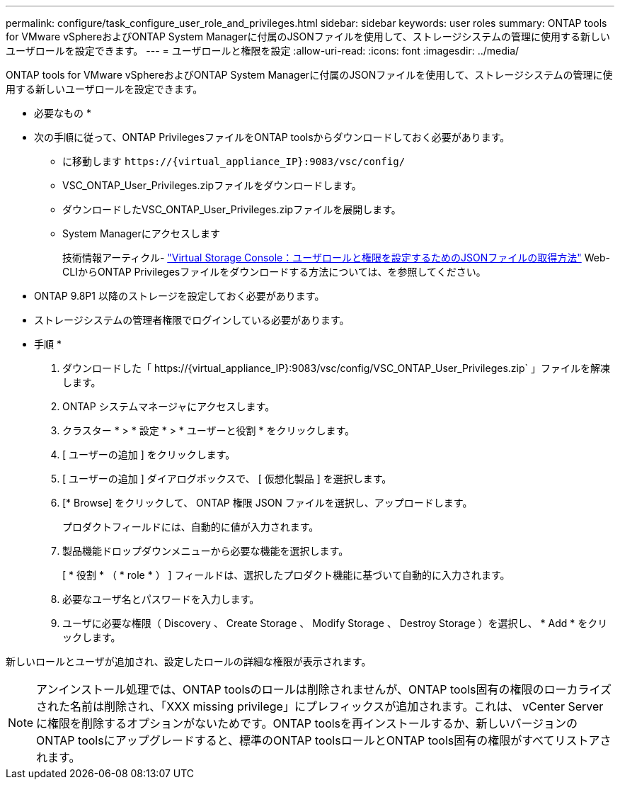 ---
permalink: configure/task_configure_user_role_and_privileges.html 
sidebar: sidebar 
keywords: user roles 
summary: ONTAP tools for VMware vSphereおよびONTAP System Managerに付属のJSONファイルを使用して、ストレージシステムの管理に使用する新しいユーザロールを設定できます。 
---
= ユーザロールと権限を設定
:allow-uri-read: 
:icons: font
:imagesdir: ../media/


[role="lead"]
ONTAP tools for VMware vSphereおよびONTAP System Managerに付属のJSONファイルを使用して、ストレージシステムの管理に使用する新しいユーザロールを設定できます。

* 必要なもの *

* 次の手順に従って、ONTAP PrivilegesファイルをONTAP toolsからダウンロードしておく必要があります。
+
** に移動します `\https://{virtual_appliance_IP}:9083/vsc/config/`
** VSC_ONTAP_User_Privileges.zipファイルをダウンロードします。
** ダウンロードしたVSC_ONTAP_User_Privileges.zipファイルを展開します。
** System Managerにアクセスします
+
技術情報アーティクル- https://kb.netapp.com/mgmt/OTV/Virtual_Storage_Console/Virtual_Storage_Console%3A_How_to_retrieve_the_JSON_file_to_configure_user_roles_and_privileges["Virtual Storage Console：ユーザロールと権限を設定するためのJSONファイルの取得方法"] Web-CLIからONTAP Privilegesファイルをダウンロードする方法については、を参照してください。



* ONTAP 9.8P1 以降のストレージを設定しておく必要があります。
* ストレージシステムの管理者権限でログインしている必要があります。


* 手順 *

. ダウンロードした「 \https://{virtual_appliance_IP}:9083/vsc/config/VSC_ONTAP_User_Privileges.zip` 」ファイルを解凍します。
. ONTAP システムマネージャにアクセスします。
. クラスター * > * 設定 * > * ユーザーと役割 * をクリックします。
. [ ユーザーの追加 ] をクリックします。
. [ ユーザーの追加 ] ダイアログボックスで、 [ 仮想化製品 ] を選択します。
. [* Browse] をクリックして、 ONTAP 権限 JSON ファイルを選択し、アップロードします。
+
プロダクトフィールドには、自動的に値が入力されます。

. 製品機能ドロップダウンメニューから必要な機能を選択します。
+
[ * 役割 * （ * role * ） ] フィールドは、選択したプロダクト機能に基づいて自動的に入力されます。

. 必要なユーザ名とパスワードを入力します。
. ユーザに必要な権限（ Discovery 、 Create Storage 、 Modify Storage 、 Destroy Storage ）を選択し、 * Add * をクリックします。


新しいロールとユーザが追加され、設定したロールの詳細な権限が表示されます。


NOTE: アンインストール処理では、ONTAP toolsのロールは削除されませんが、ONTAP tools固有の権限のローカライズされた名前は削除され、「XXX missing privilege」にプレフィックスが追加されます。これは、 vCenter Server に権限を削除するオプションがないためです。ONTAP toolsを再インストールするか、新しいバージョンのONTAP toolsにアップグレードすると、標準のONTAP toolsロールとONTAP tools固有の権限がすべてリストアされます。
